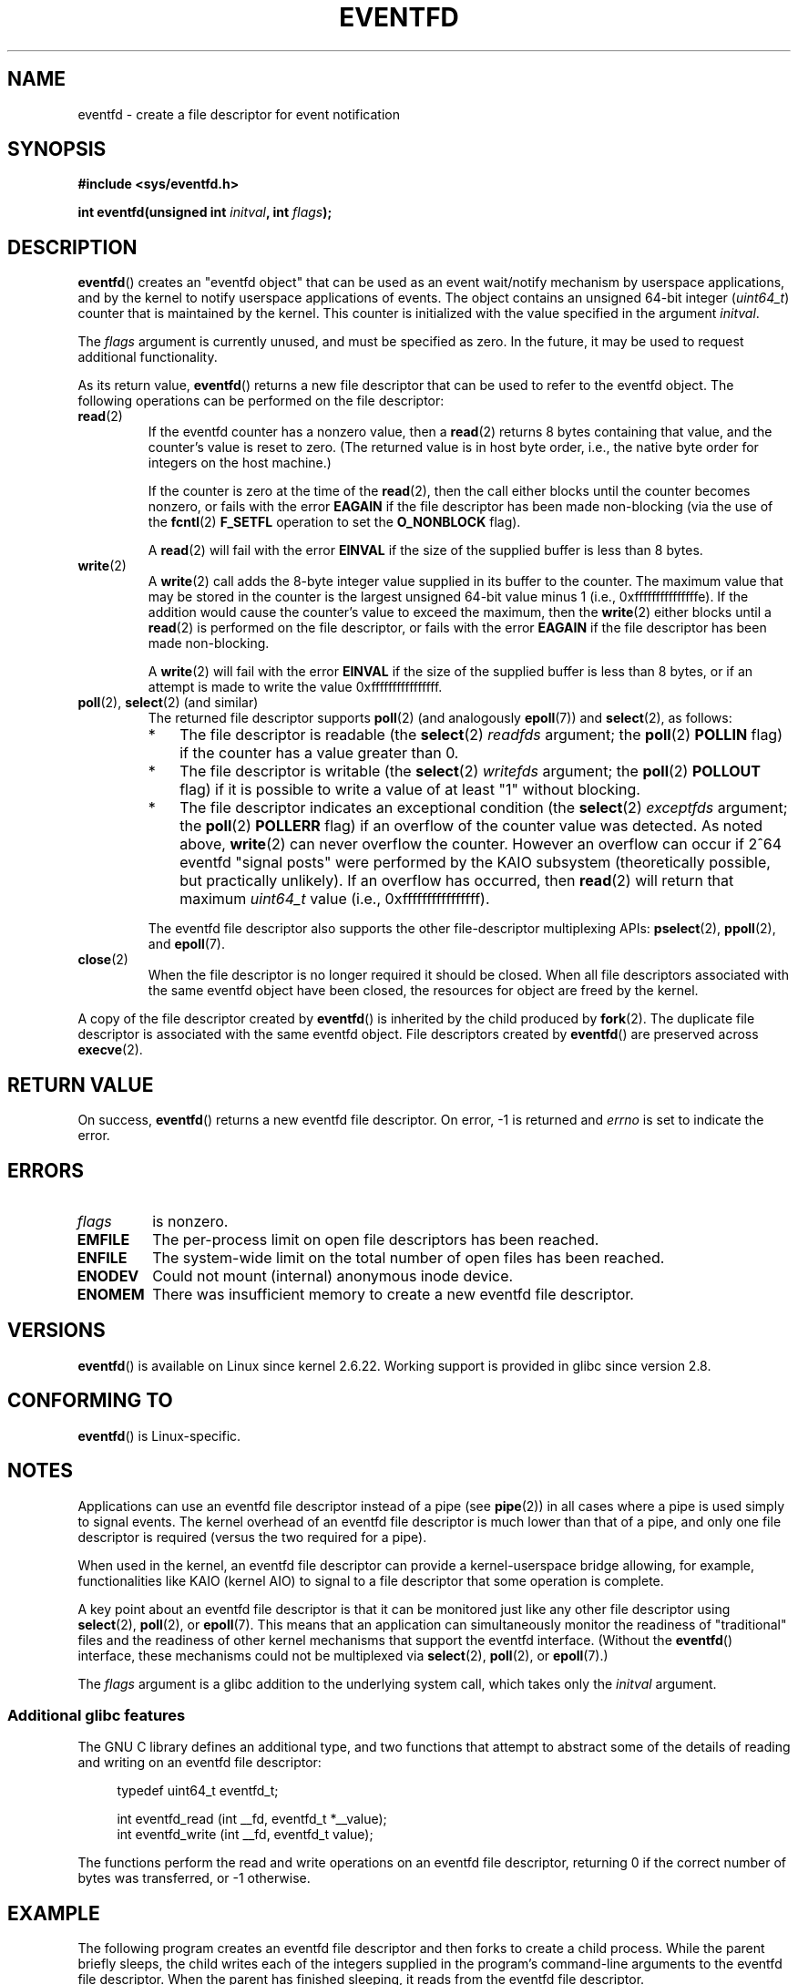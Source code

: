.\" Copyright (C) 2008 Michael Kerrisk <mtk.manpages@gmail.com>
.\" starting from a version by Davide Libenzi <davidel@xmailserver.org>
.\"
.\" This program is free software; you can redistribute it and/or modify
.\" it under the terms of the GNU General Public License as published by
.\" the Free Software Foundation; either version 2 of the License, or
.\" (at your option) any later version.
.\"
.\" This program is distributed in the hope that it will be useful,
.\" but WITHOUT ANY WARRANTY; without even the implied warranty of
.\" MERCHANTABILITY or FITNESS FOR A PARTICULAR PURPOSE.  See the
.\" GNU General Public License for more details.
.\"
.\" You should have received a copy of the GNU General Public License
.\" along with this program; if not, write to the Free Software
.\" Foundation, Inc., 59 Temple Place, Suite 330, Boston,
.\" MA  02111-1307  USA
.\"
.TH EVENTFD 2 2008-02-11 Linux "Linux Programmer's Manual"
.SH NAME
eventfd \- create a file descriptor for event notification
.SH SYNOPSIS
.B #include <sys/eventfd.h>
.sp
.BI "int eventfd(unsigned int " initval ", int " flags );
.SH DESCRIPTION
.BR eventfd ()
creates an "eventfd object" that can be used as
an event wait/notify mechanism by userspace applications,
and by the kernel to notify userspace applications of events.
The object contains an unsigned 64-bit integer
.RI ( uint64_t )
counter that is maintained by the kernel.
This counter is initialized with the value specified in the argument
.IR initval .

The
.I flags
argument is currently unused, and must be specified as zero.
In the future, it may be used to request additional functionality.

As its return value,
.BR eventfd ()
returns a new file descriptor that can be used to refer to the
eventfd object.
The following operations can be performed on the file descriptor:
.TP
.BR read (2)
If the eventfd counter has a nonzero value, then a
.BR read (2)
returns 8 bytes containing that value,
and the counter's value is reset to zero.
(The returned value is in host byte order,
i.e., the native byte order for integers on the host machine.)
.IP
If the counter is zero at the time of the
.BR read (2),
then the call either blocks until the counter becomes nonzero,
or fails with the error
.B EAGAIN
if the file descriptor has been made non-blocking
(via the use of the
.BR fcntl (2)
.B F_SETFL
operation to set the
.B O_NONBLOCK
flag).
.IP
A
.BR read (2)
will fail with the error
.B EINVAL
if the size of the supplied buffer is less than 8 bytes.
.TP
.BR write (2)
A
.BR write (2)
call adds the 8-byte integer value supplied in its
buffer to the counter.
The maximum value that may be stored in the counter is the largest
unsigned 64-bit value minus 1 (i.e., 0xfffffffffffffffe).
If the addition would cause the counter's value to exceed
the maximum, then the
.BR write (2)
either blocks until a
.BR read (2)
is performed on the file descriptor,
or fails with the error
.B EAGAIN
if the file descriptor has been made non-blocking.
.IP
A
.BR write (2)
will fail with the error
.B EINVAL
if the size of the supplied buffer is less than 8 bytes,
or if an attempt is made to write the value 0xffffffffffffffff.
.TP
.BR poll "(2), " select "(2) (and similar)"
The returned file descriptor supports
.BR poll (2)
(and analogously
.BR epoll (7))
and
.BR select (2),
as follows:
.RS
.IP * 3
The file descriptor is readable
(the
.BR select (2)
.I readfds
argument; the
.BR poll (2)
.B POLLIN
flag)
if the counter has a value greater than 0.
.IP *
The file descriptor is writable
(the
.BR select (2)
.I writefds
argument; the
.BR poll (2)
.B POLLOUT
flag)
if it is possible to write a value of at least "1" without blocking.
.IP *
The file descriptor indicates an exceptional condition
(the
.BR select (2)
.I exceptfds
argument; the
.BR poll (2)
.B POLLERR
flag)
if an overflow of the counter value was detected.
As noted above,
.BR write (2)
can never overflow the counter.
However an overflow can occur if 2^64
eventfd "signal posts" were performed by the KAIO
subsystem (theoretically possible, but practically unlikely).
If an overflow has occurred, then
.BR read (2)
will return that maximum
.I uint64_t
value (i.e., 0xffffffffffffffff).
.RE
.IP
The eventfd file descriptor also supports the other file-descriptor
multiplexing APIs:
.BR pselect (2),
.BR ppoll (2),
and
.BR epoll (7).
.TP
.BR close (2)
When the file descriptor is no longer required it should be closed.
When all file descriptors associated with the same eventfd object
have been closed, the resources for object are freed by the kernel.
.PP
A copy of the file descriptor created by
.BR eventfd ()
is inherited by the child produced by
.BR fork (2).
The duplicate file descriptor is associated with the same
eventfd object.
File descriptors created by
.BR eventfd ()
are preserved across
.BR execve (2).
.SH "RETURN VALUE"
On success,
.BR eventfd ()
returns a new eventfd file descriptor.
On error, \-1 is returned and
.I errno
is set to indicate the error.
.SH ERRORS
.TP EINVAL
.I flags
is nonzero.
.\" Eventually glibc may support some flags
.TP
.B EMFILE
The per-process limit on open file descriptors has been reached.
.TP
.B ENFILE
The system-wide limit on the total number of open files has been
reached.
.TP
.B ENODEV
.\" Note from Davide:
.\" The ENODEV error is basically never going to happen if
.\" the kernel boots correctly. That error happen only if during
.\" the kernel initialization, some error occur in the anonymous
.\" inode source initialization.
Could not mount (internal) anonymous inode device.
.TP
.B ENOMEM
There was insufficient memory to create a new
eventfd file descriptor.
.SH VERSIONS
.BR eventfd ()
is available on Linux since kernel 2.6.22.
Working support is provided in glibc since version 2.8.
.\" eventfd() is in glibc 2.7, but reportedly does not build
.SH CONFORMING TO
.BR eventfd ()
is Linux-specific.
.SH NOTES
Applications can use an eventfd file descriptor instead of a pipe (see
.BR pipe (2))
in all cases where a pipe is used simply to signal events.
The kernel overhead of an eventfd file descriptor
is much lower than that of a pipe,
and only one file descriptor is
required (versus the two required for a pipe).

When used in the kernel, an eventfd
file descriptor can provide a kernel-userspace bridge allowing,
for example, functionalities like KAIO (kernel AIO)
.\" or eventually syslets/threadlets
to signal to a file descriptor that some operation is complete.

A key point about an eventfd file descriptor is that it can be
monitored just like any other file descriptor using
.BR select (2),
.BR poll (2),
or
.BR epoll (7).
This means that an application can simultaneously monitor the
readiness of "traditional" files and the readiness of other
kernel mechanisms that support the eventfd interface.
(Without the
.BR eventfd ()
interface, these mechanisms could not be multiplexed via
.BR select (2),
.BR poll (2),
or
.BR epoll (7).)

The
.I flags
argument is a glibc addition to the underlying system call,
which takes only the
.I initval
argument.
.SS Additional glibc features
The GNU C library defines an additional type,
and two functions that attempt to abstract some of the details of
reading and writing on an eventfd file descriptor:
.in +4n
.nf

typedef uint64_t eventfd_t;

int eventfd_read (int __fd, eventfd_t *__value);
int eventfd_write (int __fd, eventfd_t value);
.fi
.in

The functions perform the read and write operations on an
eventfd file descriptor,
returning 0 if the correct number of bytes was transferred,
or \-1 otherwise.
.SH EXAMPLE
.PP
The following program creates an eventfd file descriptor
and then forks to create a child process.
While the parent briefly sleeps,
the child writes each of the integers supplied in the program's
command-line arguments to the eventfd file descriptor.
When the parent has finished sleeping,
it reads from the eventfd file descriptor.

The following shell session shows a sample run of the program:
.in +4n
.nf

$ ./a.out 1 2 4 7 14
Child writing 1 to efd
Child writing 2 to efd
Child writing 4 to efd
Child writing 7 to efd
Child writing 14 to efd
Child completed write loop
Parent about to read
Parent read 28 (0x1c) from efd
.fi
.in
.nf

#include <sys/eventfd.h>
#include <unistd.h>
#include <stdlib.h>
#include <stdio.h>
#include <stdint.h>             /* Definition of uint64_t */

#define handle_error(msg) \\
    do { perror(msg); exit(EXIT_FAILURE); } while (0)

int
main(int argc, char *argv[])
{
    int efd, j;
    uint64_t u;
    ssize_t s;

    if (argc < 2) {
        fprintf(stderr, "Usage: %s <num>...\\n", argv[0]);
        exit(EXIT_FAILURE);
    }

    efd = eventfd(0, 0);
    if (efd == \-1)
        handle_error("eventfd");

    switch (fork()) {
    case 0:
        for (j = 1; j < argc; j++) {
            printf("Child writing %s to efd\\n", argv[j]);
            u = strtoull(argv[j], NULL, 0);
                    /* strtoull() allows various bases */
            s = write(efd, &u, sizeof(uint64_t));
            if (s != sizeof(uint64_t))
                handle_error("write");
        }
        printf("Child completed write loop\\n");

        exit(EXIT_SUCCESS);

    default:
        sleep(2);

        printf("Parent about to read\\n");
        s = read(efd, &u, sizeof(uint64_t));
        if (s != sizeof(uint64_t))
            handle_error("read");
        printf("Parent read %llu (0x%llx) from efd\\n",
                (unsigned long long) u, (unsigned long long) u);
        exit(EXIT_SUCCESS);

    case \-1:
        handle_error("fork");
    }
}
.fi
.SH "SEE ALSO"
.BR futex (2),
.BR pipe (2),
.BR poll (2),
.BR read (2),
.BR select (2),
.BR signalfd (2),
.BR timerfd_create (2),
.BR write (2),
.BR epoll (7),
.BR sem_overview (7)
